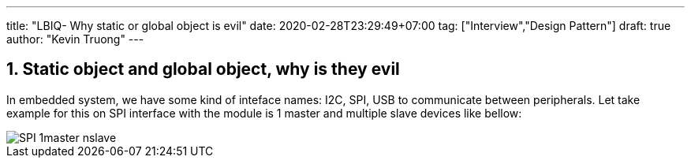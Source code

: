 ---
title: "LBIQ- Why static or global object is evil"
date: 2020-02-28T23:29:49+07:00
tag: ["Interview","Design Pattern"]
draft: true
author: "Kevin Truong"
---

:projectdir: ../../
:imagesdir: ${projectdir}/assets/
:toclevels: 4
:toc:
:toc: left
:sectnums:
:source-highlighter: coderay
:sectnumlevels: 5

== Static object and global object, why is they evil
In embedded system, we have some kind of inteface names: I2C, SPI, USB to communicate between peripherals.
Let take example for this on SPI interface with the module is 1 master and multiple slave devices like bellow:

image::blogs/SPI-1master-nslave.png[]


